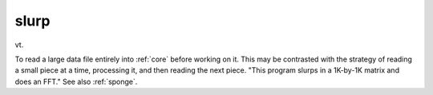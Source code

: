 .. _slurp:

============================================================
slurp
============================================================

vt\.

To read a large data file entirely into :ref:`core` before working on it.
This may be contrasted with the strategy of reading a small piece at a time, processing it, and then reading the next piece.
"This program slurps in a 1K-by-1K matrix and does an FFT."
See also :ref:`sponge`\.


